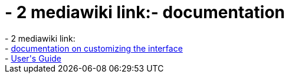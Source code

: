 = - 2 mediawiki link:- documentation

:slug: 2_mediawiki_link_documentation
:category: regi
:tags: hu
:date: 2005-01-11T00:04:34Z
++++
- 2 mediawiki link:<br>- <a href=http://meta.wikipedia.org/wiki/MediaWiki_i18n>documentation on customizing the interface</a><br>- <a href=http://meta.wikipedia.org/wiki/MediaWiki_User%27s_Guide>User's Guide</a>
++++

